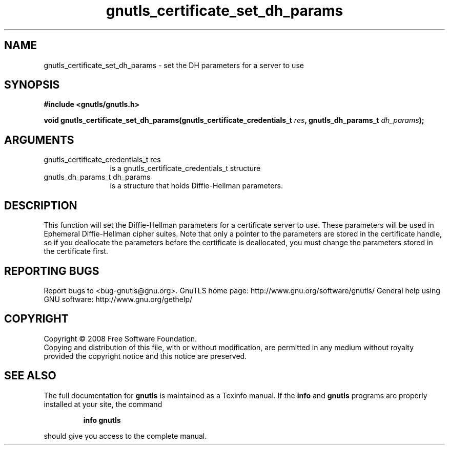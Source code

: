 .\" DO NOT MODIFY THIS FILE!  It was generated by gdoc.
.TH "gnutls_certificate_set_dh_params" 3 "2.8.6" "gnutls" "gnutls"
.SH NAME
gnutls_certificate_set_dh_params \- set the DH parameters for a server to use
.SH SYNOPSIS
.B #include <gnutls/gnutls.h>
.sp
.BI "void gnutls_certificate_set_dh_params(gnutls_certificate_credentials_t " res ", gnutls_dh_params_t " dh_params ");"
.SH ARGUMENTS
.IP "gnutls_certificate_credentials_t res" 12
is a gnutls_certificate_credentials_t structure
.IP "gnutls_dh_params_t dh_params" 12
is a structure that holds Diffie\-Hellman parameters.
.SH "DESCRIPTION"
This function will set the Diffie\-Hellman parameters for a
certificate server to use. These parameters will be used in
Ephemeral Diffie\-Hellman cipher suites.  Note that only a pointer
to the parameters are stored in the certificate handle, so if you
deallocate the parameters before the certificate is deallocated,
you must change the parameters stored in the certificate first.
.SH "REPORTING BUGS"
Report bugs to <bug-gnutls@gnu.org>.
GnuTLS home page: http://www.gnu.org/software/gnutls/
General help using GNU software: http://www.gnu.org/gethelp/
.SH COPYRIGHT
Copyright \(co 2008 Free Software Foundation.
.br
Copying and distribution of this file, with or without modification,
are permitted in any medium without royalty provided the copyright
notice and this notice are preserved.
.SH "SEE ALSO"
The full documentation for
.B gnutls
is maintained as a Texinfo manual.  If the
.B info
and
.B gnutls
programs are properly installed at your site, the command
.IP
.B info gnutls
.PP
should give you access to the complete manual.
